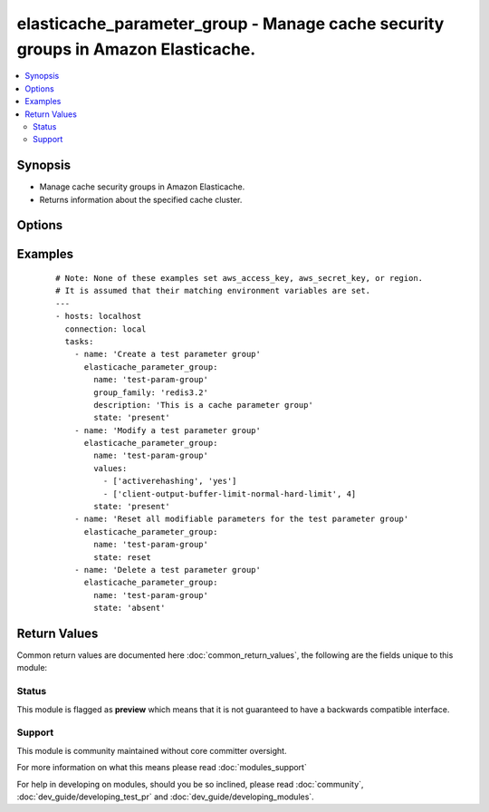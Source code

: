 .. _elasticache_parameter_group:


elasticache_parameter_group - Manage cache security groups in Amazon Elasticache.
+++++++++++++++++++++++++++++++++++++++++++++++++++++++++++++++++++++++++++++++++

.. versionadded:: 2.3


.. contents::
   :local:
   :depth: 2


Synopsis
--------

* Manage cache security groups in Amazon Elasticache.
* Returns information about the specified cache cluster.




Options
-------

.. raw:: html

    <table border=1 cellpadding=4>
    <tr>
    <th class="head">parameter</th>
    <th class="head">required</th>
    <th class="head">default</th>
    <th class="head">choices</th>
    <th class="head">comments</th>
    </tr>
                <tr><td>description<br/><div style="font-size: small;"></div></td>
    <td>no</td>
    <td></td>
        <td></td>
        <td><div>A user-specified description for the cache parameter group.</div>        </td></tr>
                <tr><td>group_family<br/><div style="font-size: small;"></div></td>
    <td>yes</td>
    <td></td>
        <td><ul><li>memcached1.4</li><li>redis2.6</li><li>redis2.8</li><li>redis3.2</li></ul></td>
        <td><div>The name of the cache parameter group family that the cache parameter group can be used with.</div>        </td></tr>
                <tr><td>name<br/><div style="font-size: small;"></div></td>
    <td>yes</td>
    <td></td>
        <td></td>
        <td><div>A user-specified name for the cache parameter group.</div>        </td></tr>
                <tr><td>state<br/><div style="font-size: small;"></div></td>
    <td>yes</td>
    <td></td>
        <td><ul><li>present</li><li>absent</li><li>reset</li></ul></td>
        <td><div>Idempotent actions that will create/modify, destroy, or reset a cache parameter group as needed.</div>        </td></tr>
                <tr><td>values<br/><div style="font-size: small;"></div></td>
    <td>no</td>
    <td>None</td>
        <td></td>
        <td><div>A user-specified list of parameters to reset or modify for the cache parameter group.</div>        </td></tr>
        </table>
    </br>



Examples
--------

 ::

    # Note: None of these examples set aws_access_key, aws_secret_key, or region.
    # It is assumed that their matching environment variables are set.
    ---
    - hosts: localhost
      connection: local
      tasks:
        - name: 'Create a test parameter group'
          elasticache_parameter_group:
            name: 'test-param-group'
            group_family: 'redis3.2'
            description: 'This is a cache parameter group'
            state: 'present'
        - name: 'Modify a test parameter group'
          elasticache_parameter_group:
            name: 'test-param-group'
            values:
              - ['activerehashing', 'yes']
              - ['client-output-buffer-limit-normal-hard-limit', 4]
            state: 'present'
        - name: 'Reset all modifiable parameters for the test parameter group'
          elasticache_parameter_group:
            name: 'test-param-group'
            state: reset
        - name: 'Delete a test parameter group'
          elasticache_parameter_group:
            name: 'test-param-group'
            state: 'absent'

Return Values
-------------

Common return values are documented here :doc:`common_return_values`, the following are the fields unique to this module:

.. raw:: html

    <table border=1 cellpadding=4>
    <tr>
    <th class="head">name</th>
    <th class="head">description</th>
    <th class="head">returned</th>
    <th class="head">type</th>
    <th class="head">sample</th>
    </tr>

        <tr>
        <td> elasticache </td>
        <td> cache parameter group information and response metadata </td>
        <td align=center> always </td>
        <td align=center> dict </td>
        <td align=center> {'cache_parameter_group': {'cache_parameter_group_family': 'redis3.2', 'description': 'initial description', 'cache_parameter_group_name': 'test-please-delete'}, 'response_metadata': {'retry_attempts': 0, 'http_status_code': 200, 'http_headers': {'date': 'Mon, 06 Feb 2017 22:14:08 GMT', 'x-amzn-requestid': '947291f9-ecb9-11e6-85bd-3baa4eca2cc1', 'content-length': '562', 'content-type': 'text/xml'}, 'request_id': '947291f9-ecb9-11e6-85bd-3baa4eca2cc1'}} </td>
    </tr>
            <tr>
        <td> changed </td>
        <td> if the cache parameter group has changed </td>
        <td align=center> always </td>
        <td align=center> bool </td>
        <td align=center> {'changed': True} </td>
    </tr>
        
    </table>
    </br></br>




Status
~~~~~~

This module is flagged as **preview** which means that it is not guaranteed to have a backwards compatible interface.


Support
~~~~~~~

This module is community maintained without core committer oversight.

For more information on what this means please read :doc:`modules_support`


For help in developing on modules, should you be so inclined, please read :doc:`community`, :doc:`dev_guide/developing_test_pr` and :doc:`dev_guide/developing_modules`.
